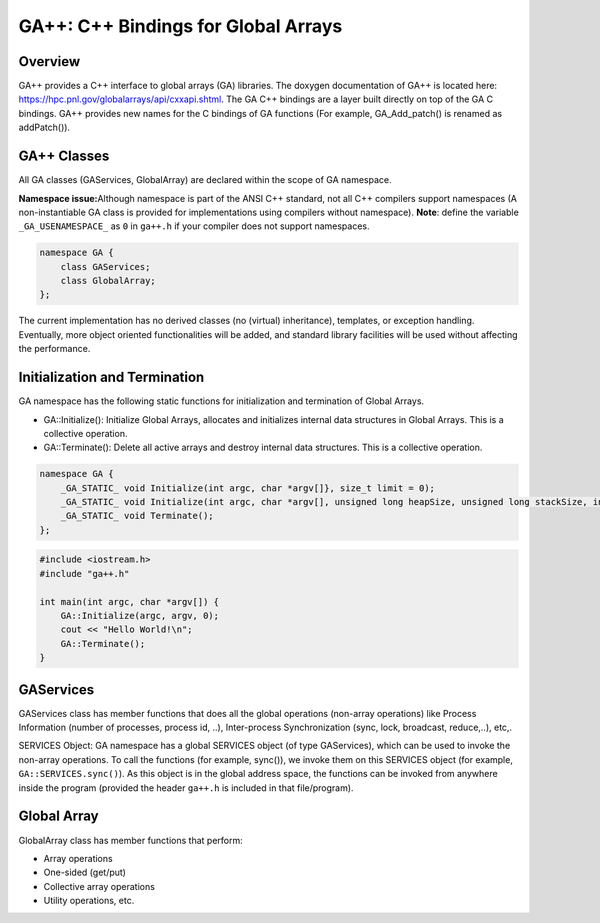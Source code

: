 GA++: C++ Bindings for Global Arrays
====================================

Overview 
--------

GA++ provides a C++ interface to global arrays (GA) libraries. The
doxygen documentation of GA++ is located here:
https://hpc.pnl.gov/globalarrays/api/cxxapi.shtml. The GA C++ bindings
are a layer built directly on top of the GA C bindings. GA++ provides
new names for the C bindings of GA functions (For example,
GA_Add_patch() is renamed as addPatch()).

GA++ Classes 
------------

All GA classes (GAServices, GlobalArray) are declared within the scope
of GA namespace.

**Namespace issue:**\ Although namespace is part of the ANSI C++
standard, not all C++ compilers support namespaces (A non-instantiable
GA class is provided for implementations using compilers without
namespace). **Note**: define the variable ``_GA_USENAMESPACE_`` as ``0`` in
``ga++.h`` if your compiler does not support namespaces.

.. code-block:: cpp

   namespace GA {
       class GAServices;
       class GlobalArray;
   };

The current implementation has no derived classes (no (virtual)
inheritance), templates, or exception handling. Eventually, more object
oriented functionalities will be added, and standard library facilities
will be used without affecting the performance.

Initialization and Termination
------------------------------

GA namespace has the following static functions for initialization and termination of Global Arrays.

- GA::Initialize(): Initialize Global Arrays, allocates and initializes internal data structures in Global Arrays. This is a collective operation.

- GA::Terminate(): Delete all active arrays and destroy internal data structures. This is a collective operation.

.. code-block:: cpp

   namespace GA { 
       _GA_STATIC_ void Initialize(int argc, char *argv[]}, size_t limit = 0); 
       _GA_STATIC_ void Initialize(int argc, char *argv[], unsigned long heapSize, unsigned long stackSize, int type, size_t limit = 0); 
       _GA_STATIC_ void Terminate();
   };

.. code-block:: cpp

   #include <iostream.h> 
   #include "ga++.h"

   int main(int argc, char *argv[]) { 
       GA::Initialize(argc, argv, 0); 
       cout << "Hello World!\n";
       GA::Terminate(); 
   }

GAServices
----------

GAServices class has member functions that does all the global
operations (non-array operations) like Process Information (number of
processes, process id, ..), Inter-process Synchronization (sync, lock,
broadcast, reduce,..), etc,.

SERVICES Object: GA namespace has a global SERVICES object (of type
GAServices), which can be used to invoke the non-array operations. To
call the functions (for example, sync()), we invoke them on this
SERVICES object (for example, ``GA::SERVICES.sync()``). As this object is in
the global address space, the functions can be invoked from anywhere
inside the program (provided the header ``ga++.h`` is included in that
file/program).

Global Array
------------

GlobalArray class has member functions that perform:

- Array operations
- One-sided (get/put)
- Collective array operations
- Utility operations, etc.
